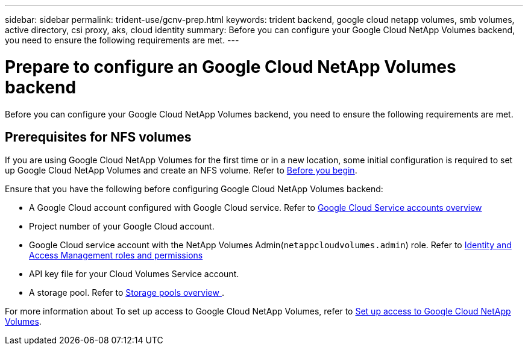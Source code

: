 ---
sidebar: sidebar
permalink: trident-use/gcnv-prep.html
keywords: trident backend, google cloud netapp volumes, smb volumes, active directory, csi proxy, aks, cloud identity
summary: Before you can configure your Google Cloud NetApp Volumes backend, you need to ensure the following requirements are met. 
---

= Prepare to configure an Google Cloud NetApp Volumes backend
:hardbreaks:
:icons: font
:imagesdir: ../media/


[.lead]
Before you can configure your Google Cloud NetApp Volumes backend, you need to ensure the following requirements are met. 

== Prerequisites for NFS volumes 

If you are using Google Cloud NetApp Volumes for the first time or in a new location, some initial configuration is required to set up Google Cloud NetApp Volumes and create an NFS volume. Refer to link:https://cloud.google.com/netapp/volumes/docs/before-you-begin/application-resilience[Before you begin^].

Ensure that you have the following before configuring Google Cloud NetApp Volumes backend:

* A Google Cloud account configured with Google Cloud service. Refer to link:https://cloud.google.com/iam/docs/service-account-overview[Google Cloud Service accounts overview^]
* Project number of your Google Cloud account. 
* Google Cloud service account with the NetApp Volumes Admin(`netappcloudvolumes.admin`) role. Refer to link:https://cloud.google.com/netapp/volumes/docs/get-started/configure-access/iam#roles_and_permissions[Identity and Access Management roles and permissions^]
* API key file for your Cloud Volumes Service account.
* A storage pool. Refer to link:https://cloud.google.com/netapp/volumes/docs/configure-and-use/storage-pools/overview[Storage pools overview ^].

For more information about To set up access to Google Cloud NetApp Volumes, refer to link:https://cloud.google.com/netapp/volumes/docs/get-started/configure-access/workflow#before_you_begin[Set up access to Google Cloud NetApp Volumes^].
